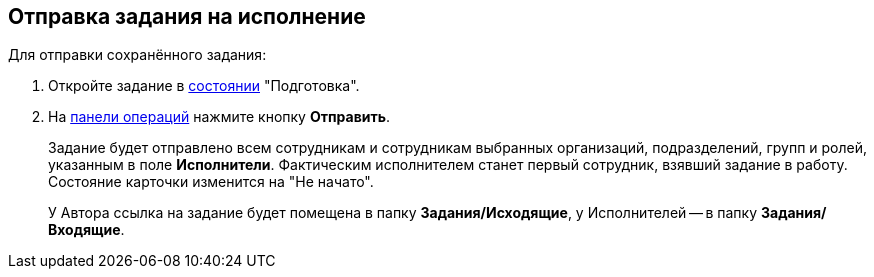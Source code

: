 
== Отправка задания на исполнение

[[task_psh_4q3_4j__context_byh_p5h_1kb]]
Для отправки сохранённого задания:

. [.ph .cmd]#Откройте задание в xref:StateOfCard.adoc[состоянии] "Подготовка".#
. [.ph .cmd]#На xref:CardOperations.adoc[панели операций] нажмите кнопку *Отправить*.#
+
Задание будет отправлено всем сотрудникам и сотрудникам выбранных организаций, подразделений, групп и ролей, указанным в поле *Исполнители*. Фактическим исполнителем станет первый сотрудник, взявший задание в работу. Состояние карточки изменится на "Не начато".
+
У Автора ссылка на задание будет помещена в папку [.keyword]*Задания/Исходящие*, у Исполнителей -- в папку [.keyword]*Задания/Входящие*.
